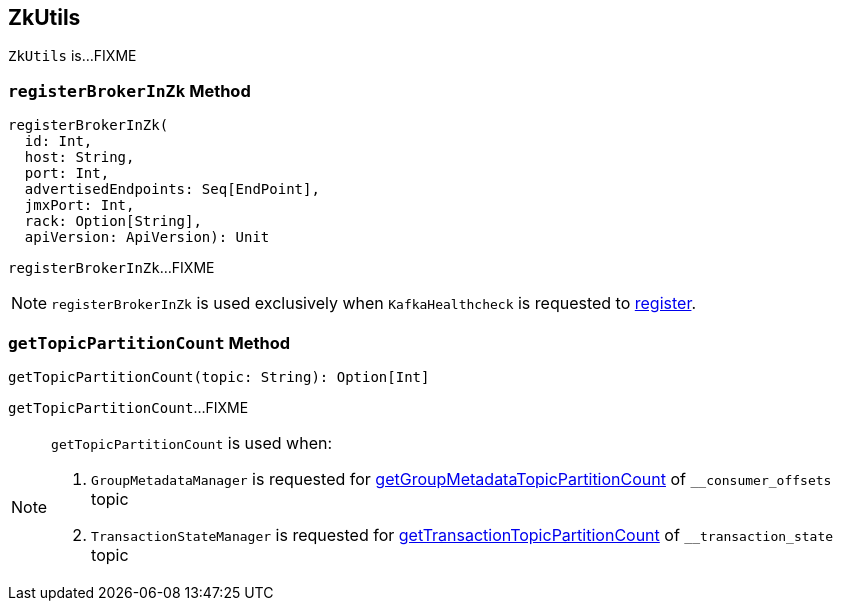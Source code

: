 == [[ZkUtils]] ZkUtils

`ZkUtils` is...FIXME

=== [[registerBrokerInZk]] `registerBrokerInZk` Method

[source, scala]
----
registerBrokerInZk(
  id: Int,
  host: String,
  port: Int,
  advertisedEndpoints: Seq[EndPoint],
  jmxPort: Int,
  rack: Option[String],
  apiVersion: ApiVersion): Unit
----

`registerBrokerInZk`...FIXME

NOTE: `registerBrokerInZk` is used exclusively when `KafkaHealthcheck` is requested to link:kafka-KafkaHealthcheck.adoc#register[register].

=== [[getTopicPartitionCount]] `getTopicPartitionCount` Method

[source, scala]
----
getTopicPartitionCount(topic: String): Option[Int]
----

`getTopicPartitionCount`...FIXME

[NOTE]
====
`getTopicPartitionCount` is used when:

1. `GroupMetadataManager` is requested for link:kafka-GroupMetadataManager.adoc#getGroupMetadataTopicPartitionCount[getGroupMetadataTopicPartitionCount] of `__consumer_offsets` topic

1. `TransactionStateManager` is requested for link:kafka-TransactionStateManager.adoc#getTransactionTopicPartitionCount[getTransactionTopicPartitionCount] of `__transaction_state` topic
====
